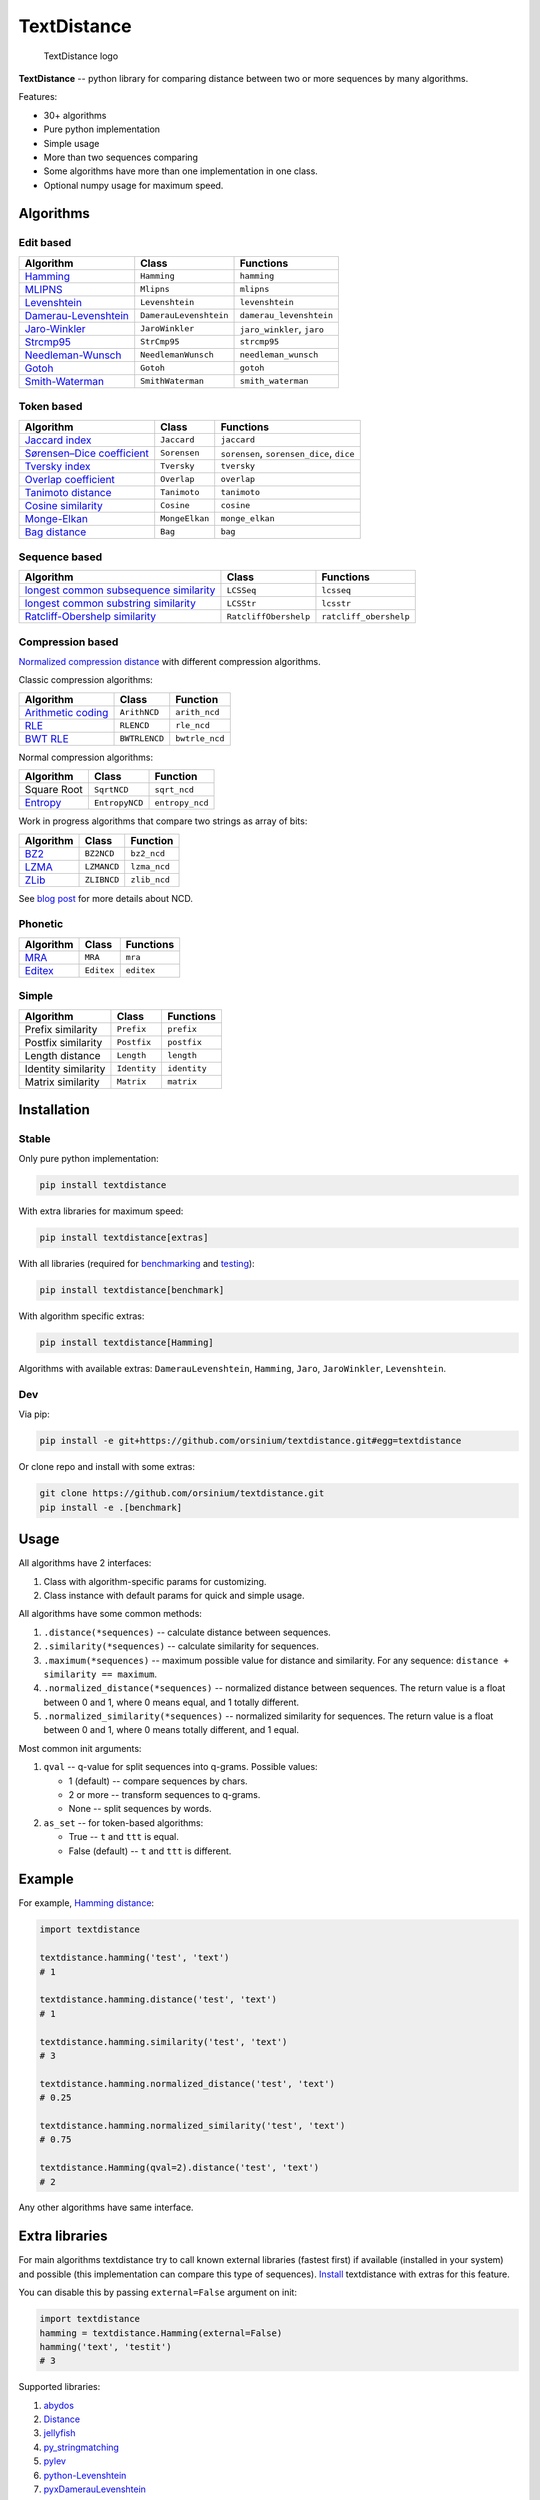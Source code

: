 TextDistance
============

.. figure:: logo.png
   :alt: TextDistance logo

   TextDistance logo

|Build Status| |PyPI version| |Status| |Code size| |License|

**TextDistance** -- python library for comparing distance between two or
more sequences by many algorithms.

Features:

-  30+ algorithms
-  Pure python implementation
-  Simple usage
-  More than two sequences comparing
-  Some algorithms have more than one implementation in one class.
-  Optional numpy usage for maximum speed.

Algorithms
----------

Edit based
~~~~~~~~~~

+------------------------------------------------------------------------------------------------+--------------------------+------------------------------+
| Algorithm                                                                                      | Class                    | Functions                    |
+================================================================================================+==========================+==============================+
| `Hamming <https://en.wikipedia.org/wiki/Hamming_distance>`__                                   | ``Hamming``              | ``hamming``                  |
+------------------------------------------------------------------------------------------------+--------------------------+------------------------------+
| `MLIPNS <http://www.sial.iias.spb.su/files/386-386-1-PB.pdf>`__                                | ``Mlipns``               | ``mlipns``                   |
+------------------------------------------------------------------------------------------------+--------------------------+------------------------------+
| `Levenshtein <https://en.wikipedia.org/wiki/Levenshtein_distance>`__                           | ``Levenshtein``          | ``levenshtein``              |
+------------------------------------------------------------------------------------------------+--------------------------+------------------------------+
| `Damerau-Levenshtein <https://en.wikipedia.org/wiki/Damerau%E2%80%93Levenshtein_distance>`__   | ``DamerauLevenshtein``   | ``damerau_levenshtein``      |
+------------------------------------------------------------------------------------------------+--------------------------+------------------------------+
| `Jaro-Winkler <https://en.wikipedia.org/wiki/Jaro%E2%80%93Winkler_distance>`__                 | ``JaroWinkler``          | ``jaro_winkler``, ``jaro``   |
+------------------------------------------------------------------------------------------------+--------------------------+------------------------------+
| `Strcmp95 <http://cpansearch.perl.org/src/SCW/Text-JaroWinkler-0.1/strcmp95.c>`__              | ``StrCmp95``             | ``strcmp95``                 |
+------------------------------------------------------------------------------------------------+--------------------------+------------------------------+
| `Needleman-Wunsch <https://en.wikipedia.org/wiki/Needleman%E2%80%93Wunsch_algorithm>`__        | ``NeedlemanWunsch``      | ``needleman_wunsch``         |
+------------------------------------------------------------------------------------------------+--------------------------+------------------------------+
| `Gotoh <https://www.cs.umd.edu/class/spring2003/cmsc838t/papers/gotoh1982.pdf>`__              | ``Gotoh``                | ``gotoh``                    |
+------------------------------------------------------------------------------------------------+--------------------------+------------------------------+
| `Smith-Waterman <https://en.wikipedia.org/wiki/Smith%E2%80%93Waterman_algorithm>`__            | ``SmithWaterman``        | ``smith_waterman``           |
+------------------------------------------------------------------------------------------------+--------------------------+------------------------------+

Token based
~~~~~~~~~~~

+---------------------------------------------------------------------------------------------------------------------------+------------------+---------------------------------------------+
| Algorithm                                                                                                                 | Class            | Functions                                   |
+===========================================================================================================================+==================+=============================================+
| `Jaccard index <https://en.wikipedia.org/wiki/Jaccard_index>`__                                                           | ``Jaccard``      | ``jaccard``                                 |
+---------------------------------------------------------------------------------------------------------------------------+------------------+---------------------------------------------+
| `Sørensen–Dice coefficient <https://en.wikipedia.org/wiki/S%C3%B8rensen%E2%80%93Dice_coefficient>`__                      | ``Sorensen``     | ``sorensen``, ``sorensen_dice``, ``dice``   |
+---------------------------------------------------------------------------------------------------------------------------+------------------+---------------------------------------------+
| `Tversky index <https://en.wikipedia.org/wiki/Tversky_index>`__                                                           | ``Tversky``      | ``tversky``                                 |
+---------------------------------------------------------------------------------------------------------------------------+------------------+---------------------------------------------+
| `Overlap coefficient <https://en.wikipedia.org/wiki/Overlap_coefficient>`__                                               | ``Overlap``      | ``overlap``                                 |
+---------------------------------------------------------------------------------------------------------------------------+------------------+---------------------------------------------+
| `Tanimoto distance <https://en.wikipedia.org/wiki/Jaccard_index#Tanimoto_similarity_and_distance>`__                      | ``Tanimoto``     | ``tanimoto``                                |
+---------------------------------------------------------------------------------------------------------------------------+------------------+---------------------------------------------+
| `Cosine similarity <https://en.wikipedia.org/wiki/Cosine_similarity>`__                                                   | ``Cosine``       | ``cosine``                                  |
+---------------------------------------------------------------------------------------------------------------------------+------------------+---------------------------------------------+
| `Monge-Elkan <https://www.academia.edu/200314/Generalized_Monge-Elkan_Method_for_Approximate_Text_String_Comparison>`__   | ``MongeElkan``   | ``monge_elkan``                             |
+---------------------------------------------------------------------------------------------------------------------------+------------------+---------------------------------------------+
| `Bag distance <https://github.com/Yomguithereal/talisman/blob/master/src/metrics/distance/bag.js>`__                      | ``Bag``          | ``bag``                                     |
+---------------------------------------------------------------------------------------------------------------------------+------------------+---------------------------------------------+

Sequence based
~~~~~~~~~~~~~~

+-----------------------------------------------------------------------------------------------------------------------------------------------+-------------------------+--------------------------+
| Algorithm                                                                                                                                     | Class                   | Functions                |
+===============================================================================================================================================+=========================+==========================+
| `longest common subsequence similarity <https://en.wikipedia.org/wiki/Longest_common_subsequence_problem>`__                                  | ``LCSSeq``              | ``lcsseq``               |
+-----------------------------------------------------------------------------------------------------------------------------------------------+-------------------------+--------------------------+
| `longest common substring similarity <https://docs.python.org/2/library/difflib.html#difflib.SequenceMatcher>`__                              | ``LCSStr``              | ``lcsstr``               |
+-----------------------------------------------------------------------------------------------------------------------------------------------+-------------------------+--------------------------+
| `Ratcliff-Obershelp similarity <http://collaboration.cmc.ec.gc.ca/science/rpn/biblio/ddj/Website/articles/DDJ/1988/8807/8807c/8807c.htm>`__   | ``RatcliffObershelp``   | ``ratcliff_obershelp``   |
+-----------------------------------------------------------------------------------------------------------------------------------------------+-------------------------+--------------------------+

Compression based
~~~~~~~~~~~~~~~~~

`Normalized compression
distance <https://en.wikipedia.org/wiki/Normalized_compression_distance#Normalized_compression_distance>`__
with different compression algorithms.

Classic compression algorithms:

+---------------------------------------------------------------------------------+-----------------+------------------+
| Algorithm                                                                       | Class           | Function         |
+=================================================================================+=================+==================+
| `Arithmetic coding <https://en.wikipedia.org/wiki/Arithmetic_coding>`__         | ``ArithNCD``    | ``arith_ncd``    |
+---------------------------------------------------------------------------------+-----------------+------------------+
| `RLE <https://en.wikipedia.org/wiki/Run-length_encoding>`__                     | ``RLENCD``      | ``rle_ncd``      |
+---------------------------------------------------------------------------------+-----------------+------------------+
| `BWT RLE <https://en.wikipedia.org/wiki/Burrows%E2%80%93Wheeler_transform>`__   | ``BWTRLENCD``   | ``bwtrle_ncd``   |
+---------------------------------------------------------------------------------+-----------------+------------------+

Normal compression algorithms:

+----------------------------------------------------------------------------+------------------+-------------------+
| Algorithm                                                                  | Class            | Function          |
+============================================================================+==================+===================+
| Square Root                                                                | ``SqrtNCD``      | ``sqrt_ncd``      |
+----------------------------------------------------------------------------+------------------+-------------------+
| `Entropy <https://en.wikipedia.org/wiki/Entropy_(information_theory)>`__   | ``EntropyNCD``   | ``entropy_ncd``   |
+----------------------------------------------------------------------------+------------------+-------------------+

Work in progress algorithms that compare two strings as array of bits:

+-------------------------------------------------+---------------+----------------+
| Algorithm                                       | Class         | Function       |
+=================================================+===============+================+
| `BZ2 <https://en.wikipedia.org/wiki/Bzip2>`__   | ``BZ2NCD``    | ``bz2_ncd``    |
+-------------------------------------------------+---------------+----------------+
| `LZMA <https://en.wikipedia.org/wiki/LZMA>`__   | ``LZMANCD``   | ``lzma_ncd``   |
+-------------------------------------------------+---------------+----------------+
| `ZLib <https://en.wikipedia.org/wiki/Zlib>`__   | ``ZLIBNCD``   | ``zlib_ncd``   |
+-------------------------------------------------+---------------+----------------+

See `blog post <https://articles.life4web.ru/eng/ncd/>`__ for more
details about NCD.

Phonetic
~~~~~~~~

+-----------------------------------------------------------------------------------+--------------+--------------+
| Algorithm                                                                         | Class        | Functions    |
+===================================================================================+==============+==============+
| `MRA <https://en.wikipedia.org/wiki/Match_rating_approach>`__                     | ``MRA``      | ``mra``      |
+-----------------------------------------------------------------------------------+--------------+--------------+
| `Editex <https://anhaidgroup.github.io/py_stringmatching/v0.3.x/Editex.html>`__   | ``Editex``   | ``editex``   |
+-----------------------------------------------------------------------------------+--------------+--------------+

Simple
~~~~~~

+-----------------------+----------------+----------------+
| Algorithm             | Class          | Functions      |
+=======================+================+================+
| Prefix similarity     | ``Prefix``     | ``prefix``     |
+-----------------------+----------------+----------------+
| Postfix similarity    | ``Postfix``    | ``postfix``    |
+-----------------------+----------------+----------------+
| Length distance       | ``Length``     | ``length``     |
+-----------------------+----------------+----------------+
| Identity similarity   | ``Identity``   | ``identity``   |
+-----------------------+----------------+----------------+
| Matrix similarity     | ``Matrix``     | ``matrix``     |
+-----------------------+----------------+----------------+

Installation
------------

Stable
~~~~~~

Only pure python implementation:

.. code:: bash

    pip install textdistance

With extra libraries for maximum speed:

.. code:: bash

    pip install textdistance[extras]

With all libraries (required for `benchmarking <#benchmarks>`__ and
`testing <#test>`__):

.. code:: bash

    pip install textdistance[benchmark]

With algorithm specific extras:

.. code:: bash

    pip install textdistance[Hamming]

Algorithms with available extras: ``DamerauLevenshtein``, ``Hamming``,
``Jaro``, ``JaroWinkler``, ``Levenshtein``.

Dev
~~~

Via pip:

.. code:: bash

    pip install -e git+https://github.com/orsinium/textdistance.git#egg=textdistance

Or clone repo and install with some extras:

.. code:: bash

    git clone https://github.com/orsinium/textdistance.git
    pip install -e .[benchmark]

Usage
-----

All algorithms have 2 interfaces:

1. Class with algorithm-specific params for customizing.
2. Class instance with default params for quick and simple usage.

All algorithms have some common methods:

1. ``.distance(*sequences)`` -- calculate distance between sequences.
2. ``.similarity(*sequences)`` -- calculate similarity for sequences.
3. ``.maximum(*sequences)`` -- maximum possible value for distance and
   similarity. For any sequence: ``distance + similarity == maximum``.
4. ``.normalized_distance(*sequences)`` -- normalized distance between
   sequences. The return value is a float between 0 and 1, where 0 means
   equal, and 1 totally different.
5. ``.normalized_similarity(*sequences)`` -- normalized similarity for
   sequences. The return value is a float between 0 and 1, where 0 means
   totally different, and 1 equal.

Most common init arguments:

1. ``qval`` -- q-value for split sequences into q-grams. Possible
   values:

   -  1 (default) -- compare sequences by chars.
   -  2 or more -- transform sequences to q-grams.
   -  None -- split sequences by words.

2. ``as_set`` -- for token-based algorithms:

   -  True -- ``t`` and ``ttt`` is equal.
   -  False (default) -- ``t`` and ``ttt`` is different.

Example
-------

For example, `Hamming
distance <https://en.wikipedia.org/wiki/Hamming_distance>`__:

.. code:: python

    import textdistance

    textdistance.hamming('test', 'text')
    # 1

    textdistance.hamming.distance('test', 'text')
    # 1

    textdistance.hamming.similarity('test', 'text')
    # 3

    textdistance.hamming.normalized_distance('test', 'text')
    # 0.25

    textdistance.hamming.normalized_similarity('test', 'text')
    # 0.75

    textdistance.Hamming(qval=2).distance('test', 'text')
    # 2

Any other algorithms have same interface.

Extra libraries
---------------

For main algorithms textdistance try to call known external libraries
(fastest first) if available (installed in your system) and possible
(this implementation can compare this type of sequences).
`Install <#installation>`__ textdistance with extras for this feature.

You can disable this by passing ``external=False`` argument on init:

.. code:: python3

    import textdistance
    hamming = textdistance.Hamming(external=False)
    hamming('text', 'testit')
    # 3

Supported libraries:

1. `abydos <https://github.com/chrislit/abydos>`__
2. `Distance <https://github.com/doukremt/distance>`__
3. `jellyfish <https://github.com/jamesturk/jellyfish>`__
4. `py\_stringmatching <https://github.com/anhaidgroup/py_stringmatching>`__
5. `pylev <https://github.com/toastdriven/pylev>`__
6. `python-Levenshtein <https://github.com/ztane/python-Levenshtein>`__
7. `pyxDamerauLevenshtein <https://github.com/gfairchild/pyxDamerauLevenshtein>`__

Algorithms:

1. DamerauLevenshtein
2. Hamming
3. Jaro
4. JaroWinkler
5. Levenshtein

Benchmarks
----------

Without extras installation:

+--------------+------------+-------------+---------+
| algorithm    | library    | function    | time    |
+==============+============+=============+=========+
| DamerauLeven | jellyfish  | damerau\_le | 0.00965 |
| shtein       |            | venshtein\_ | 294     |
|              |            | distance    |         |
+--------------+------------+-------------+---------+
| DamerauLeven | pyxdamerau | damerau\_le | 0.15137 |
| shtein       | levenshtei | venshtein\_ | 8       |
|              | n          | distance    |         |
+--------------+------------+-------------+---------+
| DamerauLeven | pylev      | damerau\_le | 0.76646 |
| shtein       |            | venshtein   | 1       |
+--------------+------------+-------------+---------+
| DamerauLeven | **textdist | DamerauLeve | 4.13463 |
| shtein       | ance**     | nshtein     |         |
+--------------+------------+-------------+---------+
| DamerauLeven | abydos     | damerau\_le | 4.3831  |
| shtein       |            | venshtein   |         |
+--------------+------------+-------------+---------+
| Hamming      | Levenshtei | hamming     | 0.00144 |
|              | n          |             | 28      |
+--------------+------------+-------------+---------+
| Hamming      | jellyfish  | hamming\_di | 0.00240 |
|              |            | stance      | 262     |
+--------------+------------+-------------+---------+
| Hamming      | distance   | hamming     | 0.03625 |
|              |            |             | 3       |
+--------------+------------+-------------+---------+
| Hamming      | abydos     | hamming     | 0.03839 |
|              |            |             | 33      |
+--------------+------------+-------------+---------+
| Hamming      | **textdist | Hamming     | 0.17678 |
|              | ance**     |             | 1       |
+--------------+------------+-------------+---------+
| Jaro         | Levenshtei | jaro        | 0.00313 |
|              | n          |             | 561     |
+--------------+------------+-------------+---------+
| Jaro         | jellyfish  | jaro\_dista | 0.00518 |
|              |            | nce         | 85      |
+--------------+------------+-------------+---------+
| Jaro         | py\_string | jaro        | 0.18062 |
|              | matching   |             | 8       |
+--------------+------------+-------------+---------+
| Jaro         | **textdist | Jaro        | 0.27891 |
|              | ance**     |             | 7       |
+--------------+------------+-------------+---------+
| JaroWinkler  | Levenshtei | jaro\_winkl | 0.00319 |
|              | n          | er          | 735     |
+--------------+------------+-------------+---------+
| JaroWinkler  | jellyfish  | jaro\_winkl | 0.00540 |
|              |            | er          | 443     |
+--------------+------------+-------------+---------+
| JaroWinkler  | **textdist | JaroWinkler | 0.28962 |
|              | ance**     |             | 6       |
+--------------+------------+-------------+---------+
| Levenshtein  | Levenshtei | distance    | 0.00414 |
|              | n          |             | 404     |
+--------------+------------+-------------+---------+
| Levenshtein  | jellyfish  | levenshtein | 0.00601 |
|              |            | \_distance  | 647     |
+--------------+------------+-------------+---------+
| Levenshtein  | py\_string | levenshtein | 0.25290 |
|              | matching   |             | 1       |
+--------------+------------+-------------+---------+
| Levenshtein  | pylev      | levenshtein | 0.56918 |
|              |            |             | 2       |
+--------------+------------+-------------+---------+
| Levenshtein  | distance   | levenshtein | 1.15726 |
+--------------+------------+-------------+---------+
| Levenshtein  | abydos     | levenshtein | 3.68451 |
+--------------+------------+-------------+---------+
| Levenshtein  | **textdist | Levenshtein | 8.63674 |
|              | ance**     |             |         |
+--------------+------------+-------------+---------+

Total: 24 libs.

Yeah, so slow. Use TextDistance on production only with extras.

Textdistance use benchmark's results for algorithm's optimization and
try to call fastest external lib first (if possible).

You can run benchmark manually on your system:

.. code:: bash

    pip install textdistance[benchmark]
    python3 -m textdistance.benchmark

TextDistance show benchmarks results table for your system and save
libraries priorities into ``libraries.json`` file in TextDistance's
folder. This file will be used by textdistance for calling fastest
algorithm implementation. Default
`libraries.json <textdistance/libraries.json>`__ already included in
package.

Test
----

You can run tests via `tox <https://tox.readthedocs.io/en/latest/>`__:

.. code:: bash

    sudo pip3 install tox
    tox

.. |Build Status| image:: https://travis-ci.org/orsinium/textdistance.svg?branch=master
   :target: https://travis-ci.org/orsinium/textdistance
.. |PyPI version| image:: https://img.shields.io/pypi/v/textdistance.svg
   :target: https://pypi.python.org/pypi/textdistance
.. |Status| image:: https://img.shields.io/pypi/status/textdistance.svg
   :target: https://pypi.python.org/pypi/textdistance
.. |Code size| image:: https://img.shields.io/github/languages/code-size/orsinium/textdistance.svg
   :target: https://github.com/orsinium/textdistance
.. |License| image:: https://img.shields.io/pypi/l/textdistance.svg
   :target: LICENSE
